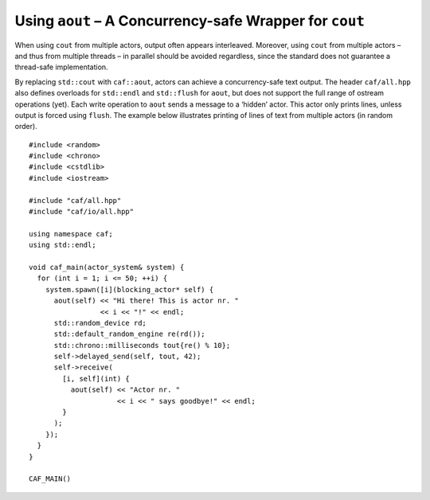 .. raw:: latex

   \definecolor{lightgrey}{rgb}{0.9,0.9,0.9}

.. raw:: latex

   \definecolor{lightblue}{rgb}{0,0,1}

.. raw:: latex

   \definecolor{grey}{rgb}{0.5,0.5,0.5}

.. raw:: latex

   \definecolor{blue}{rgb}{0,0,1}

.. raw:: latex

   \definecolor{violet}{rgb}{0.5,0,0.5}

.. raw:: latex

   \definecolor{darkred}{rgb}{0.5,0,0}

.. raw:: latex

   \definecolor{darkblue}{rgb}{0,0,0.5}

.. raw:: latex

   \definecolor{darkgreen}{rgb}{0,0.5,0}

.. _using-aout-a-concurrency-safe-wrapper-for-cout:

Using ``aout`` – A Concurrency-safe Wrapper for ``cout``
========================================================

When using ``cout`` from multiple actors, output often appears interleaved. Moreover, using ``cout`` from multiple actors – and thus from multiple threads – in parallel should be avoided regardless, since the standard does not guarantee a thread-safe implementation.

By replacing ``std::cout`` with ``caf::aout``, actors can achieve a concurrency-safe text output. The header ``caf/all.hpp`` also defines overloads for ``std::endl`` and ``std::flush`` for ``aout``, but does not support the full range of ostream operations (yet). Each write operation to ``aout`` sends a message to a ‘hidden’ actor. This actor only prints lines, unless output is forced using ``flush``. The example below illustrates printing of lines of text from multiple actors (in random order).

::

   #include <random>
   #include <chrono>
   #include <cstdlib>
   #include <iostream>

   #include "caf/all.hpp"
   #include "caf/io/all.hpp"

   using namespace caf;
   using std::endl;

   void caf_main(actor_system& system) {
     for (int i = 1; i <= 50; ++i) {
       system.spawn([i](blocking_actor* self) {
         aout(self) << "Hi there! This is actor nr. "
                    << i << "!" << endl;
         std::random_device rd;
         std::default_random_engine re(rd());
         std::chrono::milliseconds tout{re() % 10};
         self->delayed_send(self, tout, 42);
         self->receive(
           [i, self](int) {
             aout(self) << "Actor nr. "
                        << i << " says goodbye!" << endl;
           }
         );
       });
     }
   }

   CAF_MAIN()
